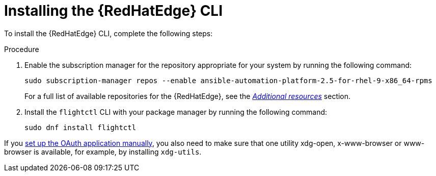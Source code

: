 :_mod-docs-content-type: PROCEDURE

[id="edge-manager-install-CLI"]

= Installing the {RedHatEdge} CLI

To install the {RedHatEdge} CLI, complete the following steps:

.Procedure 

. Enable the subscription manager for the repository appropriate for your system by running the following command:
+
[source,bash]
----
sudo subscription-manager repos --enable ansible-automation-platform-2.5-for-rhel-9-x86_64-rpms
----
+
For a full list of available repositories for the {RedHatEdge}, see the link:{URLEdgeManager}/assembly-edge-manager-images#edge-manager-additional-resources-images[_Additional resources_] section.

. Install the `flightctl` CLI with your package manager by running the following command:

+
[source,bash]
----
sudo dnf install flightctl
----

If you link:{URLEdgeManager}/assembly-edge-manager-install#edge-manager-oauth-manually[set up the OAuth application manually], you also need to make sure that one utility xdg-open, x-www-browser or www-browser is available, for example, by installing `xdg-utils`.
